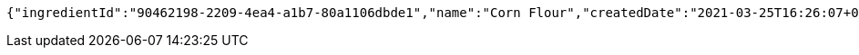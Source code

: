 [source,options="nowrap"]
----
{"ingredientId":"90462198-2209-4ea4-a1b7-80a1106dbde1","name":"Corn Flour","createdDate":"2021-03-25T16:26:07+0100","lastUpdatedDate":"2021-03-25T16:26:07+0100"}
----